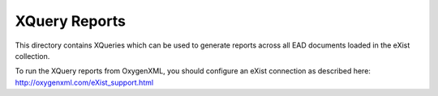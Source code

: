 XQuery Reports
==============

This directory contains XQueries which can be used to generate reports across all
EAD documents loaded in the eXist collection.

To run the XQuery reports from OxygenXML, you should configure an eXist connection
as described here: http://oxygenxml.com/eXist_support.html